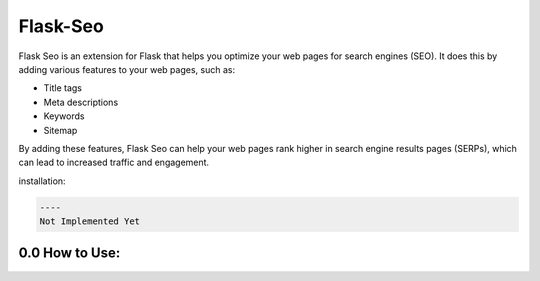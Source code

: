 
Flask-Seo
=========

Flask Seo is an extension for Flask that helps you optimize your web pages for search engines (SEO). It does this by adding various features to your web pages, such as:


* Title tags
* Meta descriptions
* Keywords
* Sitemap

By adding these features, Flask Seo can help your web pages rank higher in search engine results pages (SERPs), which can lead to increased traffic and engagement.

installation:

.. code-block::

     ----
     Not Implemented Yet




0.0 How to Use:
---------------

.. code-block:: python
   from flask import Flask
   from Flask_Seo import FlaskSeo

   app = FlaskSeo(Flask, **name**\ )

   app.set_seo_connection('redis', redis.Redis) 
   or
   app.set_seo_connection('default', True) 

   @app.route("/", SeoCheck=True, ForceSeo=True, UserAgent="*")
   def index():
        return "Index page"
